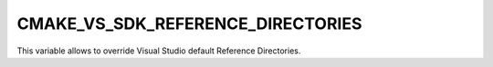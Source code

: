 CMAKE_VS_SDK_REFERENCE_DIRECTORIES
----------------------------------

This variable allows to override Visual Studio default Reference Directories.
